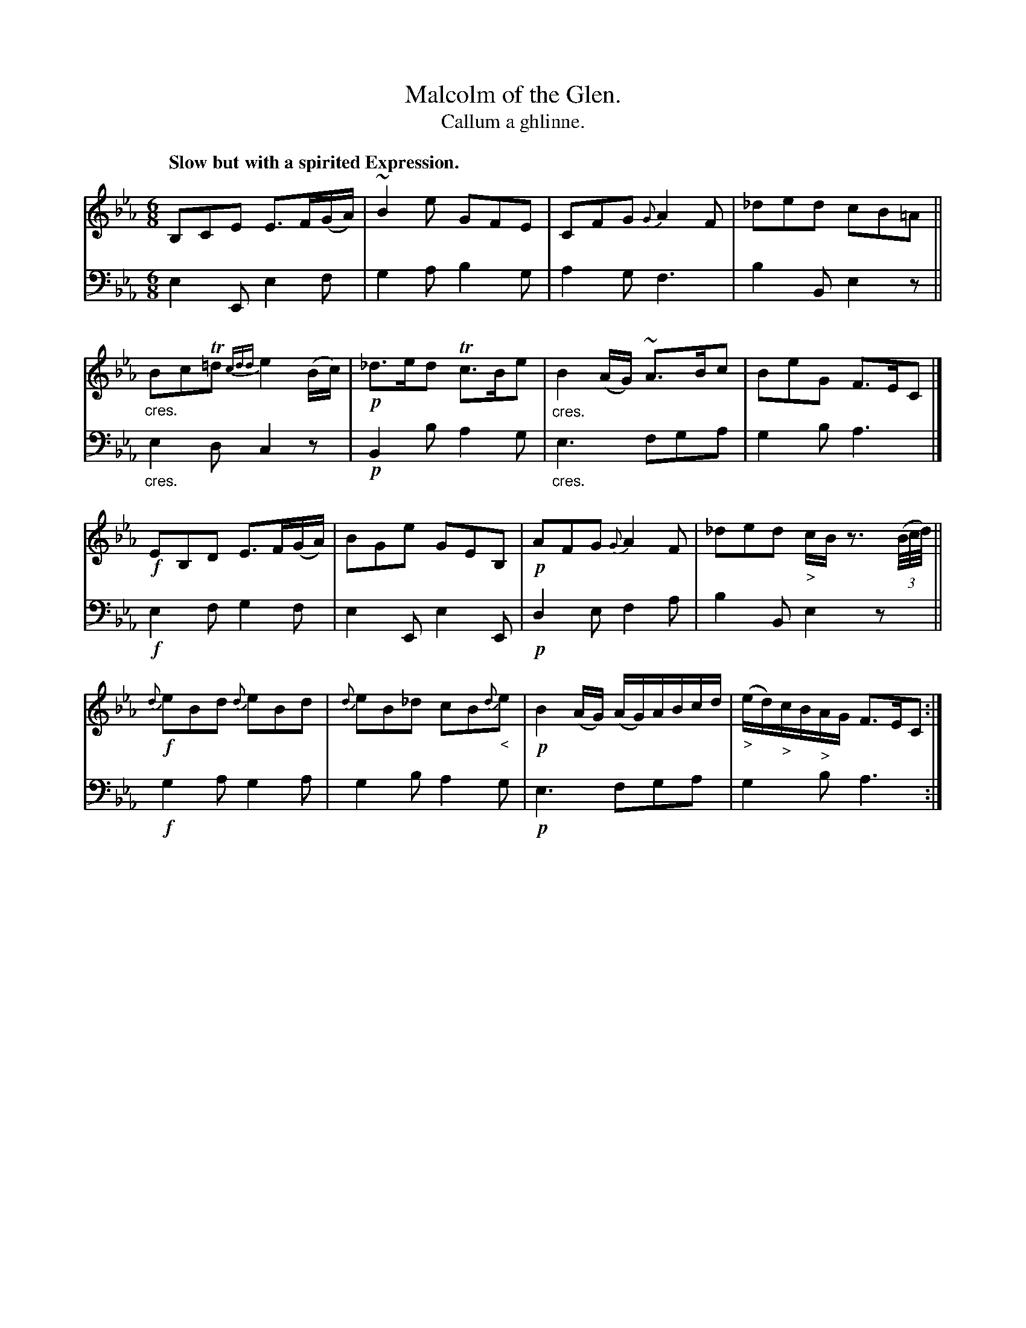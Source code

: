 X: 229
T: Malcolm of the Glen.
T: Callum a ghlinne.
R: air, jig
N: This is version 1, for ABC software that doesn't understand crescendo/diminuendo symbols.
B: Simon Fraser's "Airs and Melodies Peculiar to the Highlands of Scotland and the Isles" p.103 #2
Z: 2022 John Chambers <jc:trillian.mit.edu>
N: The only repeat symbol is at the very end; not fixed.
M: 6/8
L: 1/8
Q: "Slow but with a spirited Expression."
K: Eb
% %slurgraces yes
% %graceslurs yes
% = = = = = = = = = =
V: 1 staves=2
B,CE E>F(G/A/) | ~B2e GFE | CFG {G}A2F |_ded cB=A ||"_cres."\
BcT=d{cdd}e2(B/c/) | !p!_d>ed Tc>Be |"_cres." B2(A/G/) ~A>Bc | BeG F>EC |]
!f!EB,D E>F(G/A/) | BGe GEB, | !p!AFG {G}A2F | _ded "_>"c/B/ z3/ (3(B//c//d//) ||\
!f!{d}eBd {d}eBd | {d}eB_d cB{d}"_<"e | !p!B2(A/G/) (A/G/)A/B/c/d/ | ("_>"e/d/)"_>"c/B/"_>"A/G/ "<"F>EC :|
% = = = = = = = = = =
% Voice 2 preserves the staff layout in the book.
V: 2 clef=bass middle=d
e2E e2f | g2a b2g | a2g f3 | b2B e2z ||"_cres."\
e2d c2z | !p!B2b a2g |"_cres." e3 fga | g2b a3 |]
!f!e2f g2f | e2E e2E | !p!d2e f2a | b2B e2z ||\
!f!g2a g2a | g2b a2g | !p!e3 fga | g2b a3 :|
